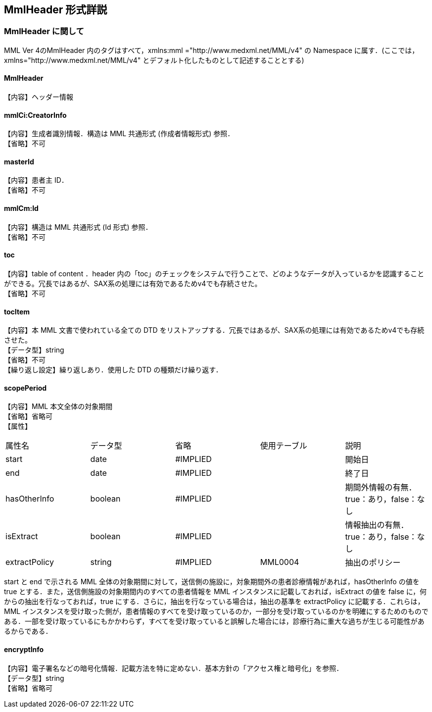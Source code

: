 == MmlHeader 形式詳説
=== MmlHeader に関して

MML Ver 4のMmlHeader 内のタグはすべて，xmlns:mml ="http://www.medxml.net/MML/v4" の Namespace に属す．(ここでは，xmlns="http://www.medxml.net/MML/v4" とデフォルト化したものとして記述することとする)

==== MmlHeader
【内容】ヘッダー情報

==== mmlCi:CreatorInfo

【内容】生成者識別情報．構造は MML 共通形式 (作成者情報形式) 参照． +
【省略】不可

==== masterId
【内容】患者主 ID． +
【省略】不可

==== mmlCm:Id
【内容】構造は MML 共通形式 (Id 形式) 参照． +
【省略】不可

==== toc
【内容】table of content ．header 内の「toc」のチェックをシステムで行うことで、どのようなデータが入っているかを認識することができる。冗長ではあるが、SAX系の処理には有効であるためv4でも存続させた。 +
【省略】不可

==== tocItem
【内容】本 MML 文書で使われている全ての DTD をリストアップする．冗長ではあるが、SAX系の処理には有効であるためv4でも存続させた。  +
【データ型】string +
【省略】不可 +
【繰り返し設定】繰り返しあり．使用した DTD の種類だけ繰り返す．

==== scopePeriod
【内容】MML 本文全体の対象期間 +
【省略】省略可 +
【属性】
|=====
|属性名|データ型|省略|使用テーブル|説明
|start|date|#IMPLIED| |開始日
|end|date|#IMPLIED| |終了日
|hasOtherInfo|boolean|#IMPLIED| |期間外情報の有無．true：あり，false：なし
|isExtract|boolean|#IMPLIED| |情報抽出の有無．true：あり，false：なし
|extractPolicy|string|#IMPLIED|MML0004|抽出のポリシー
|=====

start と end で示される MML 全体の対象期間に対して，送信側の施設に，対象期間外の患者診療情報があれば，hasOtherInfo の値を true とする．また，送信側施設の対象期間内のすべての患者情報を MML インスタンスに記載しておれば，isExtract の値を false に，何からの抽出を行なっておれば，true にする．さらに，抽出を行なっている場合は，抽出の基準を extractPolicy に記載する．これらは，MML インスタンスを受け取った側が，患者情報のすべてを受け取っているのか，一部分を受け取っているのかを明確にするためのものである．一部を受け取っているにもかかわらず，すべてを受け取っていると誤解した場合には，診療行為に重大な過ちが生じる可能性があるからである．

==== encryptInfo
【内容】電子署名などの暗号化情報．記載方法を特に定めない．基本方針の「アクセス権と暗号化」を参照． +
【データ型】string +
【省略】省略可
